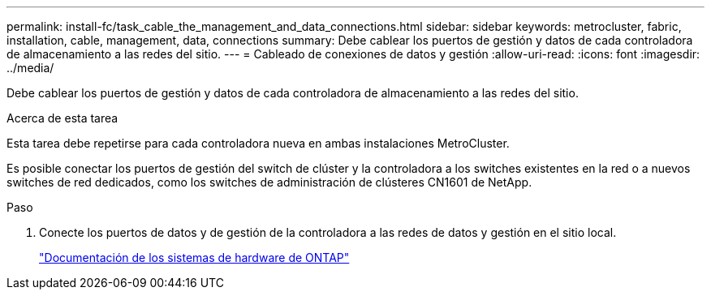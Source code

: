 ---
permalink: install-fc/task_cable_the_management_and_data_connections.html 
sidebar: sidebar 
keywords: metrocluster, fabric, installation, cable, management, data, connections 
summary: Debe cablear los puertos de gestión y datos de cada controladora de almacenamiento a las redes del sitio. 
---
= Cableado de conexiones de datos y gestión
:allow-uri-read: 
:icons: font
:imagesdir: ../media/


[role="lead"]
Debe cablear los puertos de gestión y datos de cada controladora de almacenamiento a las redes del sitio.

.Acerca de esta tarea
Esta tarea debe repetirse para cada controladora nueva en ambas instalaciones MetroCluster.

Es posible conectar los puertos de gestión del switch de clúster y la controladora a los switches existentes en la red o a nuevos switches de red dedicados, como los switches de administración de clústeres CN1601 de NetApp.

.Paso
. Conecte los puertos de datos y de gestión de la controladora a las redes de datos y gestión en el sitio local.
+
https://docs.netapp.com/platstor/index.jsp["Documentación de los sistemas de hardware de ONTAP"^]


